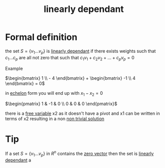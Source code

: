 :PROPERTIES:
:ID:       4921cde8-8c1c-4062-af63-79db9a99593e
:END:
#+title: linearly dependant
* Formal definition

the set \(S = \{v_1 . . . v_p\}\) is [[id:4921cde8-8c1c-4062-af63-79db9a99593e][linearly dependant]] if there exists
weights such that \(c_1 . . . c_p\) \that are all not zero that such
that \(c_1v_1 + c_2v_2 + . . . + c_pv_p = 0\)

Example

\(\begin{bmatrix} 1 \\ - 4 \end{bmatrix} + \begin{bmatrix} -1 \\ 4
\end{bmatrix} = 0\)

in [[id:04061155-3cb2-4802-bd96-869fa1904bea][echelon]] form you will end up with \(x_1 - x_2 = 0 \)

\(\begin{pmatrix}
1 & -1 & 0 \\ 0 & 0 & 0
\end{pmatrix}\)

there is a [[id:5889cde1-0a54-4012-be98-6e5b601b69eb][free variable]] x2 as it doesn't have a pivot and x1 can be
written in terms of x2 resulting in a non [[id:30d8a159-cdd6-4338-952c-e6205a884b23][non trivial solution]]
* Tip

If a set \(S = \{v_1 . . . v_p \}\) in \(R^n\) contains the [[id:a79dccc0-9d28-4265-8f7d-8f0b539c798d][zero vector]] then the set is [[id:4921cde8-8c1c-4062-af63-79db9a99593e][linearly dependant]] a
